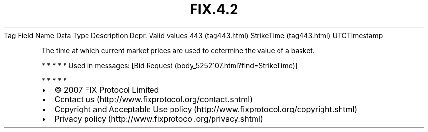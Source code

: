 .TH FIX.4.2 "" "" "Tag #443"
Tag
Field Name
Data Type
Description
Depr.
Valid values
443 (tag443.html)
StrikeTime (tag443.html)
UTCTimestamp
.PP
The time at which current market prices are used to determine the
value of a basket.
.PP
   *   *   *   *   *
Used in messages:
[Bid Request (body_5252107.html?find=StrikeTime)]
.PP
   *   *   *   *   *
.PP
.PP
.IP \[bu] 2
© 2007 FIX Protocol Limited
.IP \[bu] 2
Contact us (http://www.fixprotocol.org/contact.shtml)
.IP \[bu] 2
Copyright and Acceptable Use policy (http://www.fixprotocol.org/copyright.shtml)
.IP \[bu] 2
Privacy policy (http://www.fixprotocol.org/privacy.shtml)
